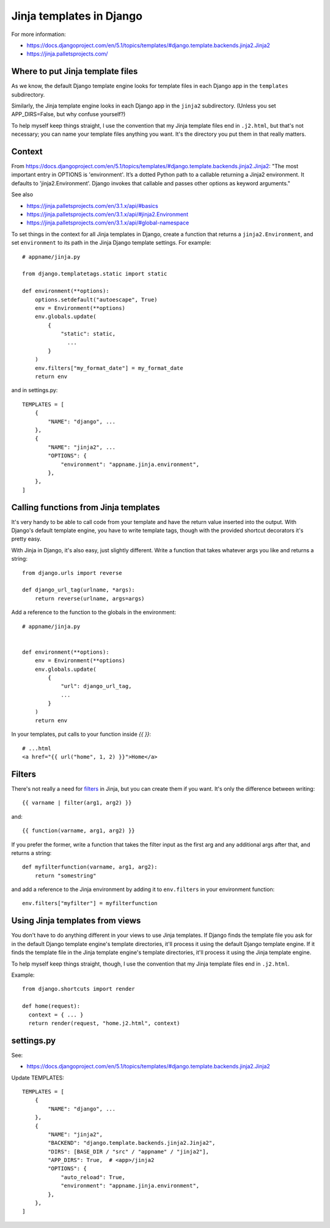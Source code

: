 Jinja templates in Django
=========================

For more information:

* https://docs.djangoproject.com/en/5.1/topics/templates/#django.template.backends.jinja2.Jinja2
* https://jinja.palletsprojects.com/

Where to put Jinja template files
---------------------------------

As we know, the default Django template engine looks for template
files in each Django app in the ``templates`` subdirectory.

Similarly, the Jinja template engine looks in each Django app in
the ``jinja2`` subdirectory. (Unless you set APP_DIRS=False,
but why confuse yourself?)

To help myself keep things straight, I use the convention
that my Jinja template files end in ``.j2.html``, but that's
not necessary; you can name your template files anything you want.
It's the directory you put them in that really matters.


Context
-------

From `<https://docs.djangoproject.com/en/5.1/topics/templates/#django.template.backends.jinja2.Jinja2>`_: "The most important entry in OPTIONS is 'environment'. It’s a dotted Python path to a callable returning a Jinja2 environment. It defaults to 'jinja2.Environment'. Django invokes that callable and passes other options as keyword arguments."

See also

* https://jinja.palletsprojects.com/en/3.1.x/api/#basics
* https://jinja.palletsprojects.com/en/3.1.x/api/#jinja2.Environment
* https://jinja.palletsprojects.com/en/3.1.x/api/#global-namespace

To set things in the context for all Jinja templates in Django,
create a function that returns a ``jinja2.Environment``, and set
``environment`` to its path in the Jinja Django template settings.
For example::

  # appname/jinja.py

  from django.templatetags.static import static

  def environment(**options):
      options.setdefault("autoescape", True)
      env = Environment(**options)
      env.globals.update(
          {
              "static": static,
                ...
          }
      )
      env.filters["my_format_date"] = my_format_date
      return env

and in settings.py::

  TEMPLATES = [
      {
          "NAME": "django", ...
      },
      {
          "NAME": "jinja2", ...
          "OPTIONS": {
              "environment": "appname.jinja.environment",
          },
      },
  ]


Calling functions from Jinja templates
--------------------------------------

It's very handy to be able to call code from your template and
have the return value inserted into the output. With Django's default
template engine, you have to write template tags, though with the
provided shortcut decorators it's pretty easy.

With Jinja in Django, it's also easy, just slightly different. Write
a function that takes whatever args you like and returns a string::

  from django.urls import reverse

  def django_url_tag(urlname, *args):
      return reverse(urlname, args=args)

Add a reference to the function to the globals in the environment::

  # appname/jinja.py


  def environment(**options):
      env = Environment(**options)
      env.globals.update(
          {
              "url": django_url_tag,
              ...
          }
      )
      return env

In your templates, put calls to your function inside `{{ }}`::

    # ...html
    <a href="{{ url("home", 1, 2) }}">Home</a>

Filters
-------

There's not really a need for `filters <https://jinja.palletsprojects.com/en/3.1.x/api/#custom-filters>`_ in Jinja, but you can create
them if you want. It's only the difference between writing::

    {{ varname | filter(arg1, arg2) }}

and::

    {{ function(varname, arg1, arg2) }}

If you prefer the former, write a function that takes the filter
input as the first arg and any additional args after that, and
returns a string::

    def myfilterfunction(varname, arg1, arg2):
        return "somestring"

and add a reference to the Jinja environment by adding it
to ``env.filters`` in your environment function::

    env.filters["myfilter"] = myfilterfunction

Using Jinja templates from views
--------------------------------

You don't have to do anything different in your views to
use Jinja templates. If Django finds the template file you
ask for in the default Django template engine's template
directories, it'll process it using the default Django template
engine. If it finds the template file in the Jinja template
engine's template directories, it'll process it using the Jinja
template engine.

To help myself keep things straight, though, I use the convention
that my Jinja template files end in ``.j2.html``.

Example::

  from django.shortcuts import render

  def home(request):
    context = { ... }
    return render(request, "home.j2.html", context)

settings.py
-----------

See:

* https://docs.djangoproject.com/en/5.1/topics/templates/#django.template.backends.jinja2.Jinja2

Update TEMPLATES::

  TEMPLATES = [
      {
          "NAME": "django", ...
      },
      {
          "NAME": "jinja2",
          "BACKEND": "django.template.backends.jinja2.Jinja2",
          "DIRS": [BASE_DIR / "src" / "appname" / "jinja2"],
          "APP_DIRS": True,  # <app>/jinja2
          "OPTIONS": {
              "auto_reload": True,
              "environment": "appname.jinja.environment",
          },
      },
  ]

